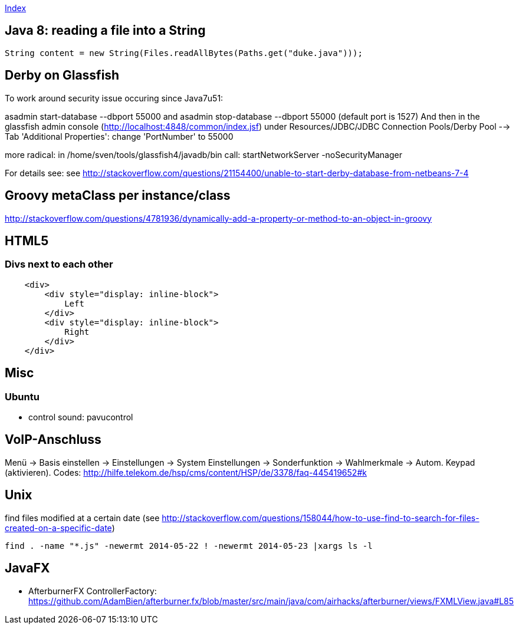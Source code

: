link:index.adoc[Index]

== Java 8: reading a file into a String

[source,java]
----
String content = new String(Files.readAllBytes(Paths.get("duke.java")));
----


== Derby on Glassfish
To work around security issue occuring since Java7u51:

asadmin start-database --dbport 55000
and
asadmin stop-database --dbport 55000
(default port is 1527)
And then in the glassfish admin console (http://localhost:4848/common/index.jsf) under
Resources/JDBC/JDBC Connection Pools/Derby Pool  --> Tab 'Additional Properties': change 'PortNumber' to 55000

more radical: in /home/sven/tools/glassfish4/javadb/bin call: startNetworkServer -noSecurityManager

For details see:
see http://stackoverflow.com/questions/21154400/unable-to-start-derby-database-from-netbeans-7-4


== Groovy metaClass per instance/class

http://stackoverflow.com/questions/4781936/dynamically-add-a-property-or-method-to-an-object-in-groovy



== HTML5

=== Divs next to each other

[source,html]
----

    <div>
        <div style="display: inline-block">
            Left
        </div>
        <div style="display: inline-block">
            Right
        </div>
    </div>

----

== Misc
=== Ubuntu
- control sound: pavucontrol


== VoIP-Anschluss
Menü -> Basis einstellen -> Einstellungen -> System Einstellungen -> Sonderfunktion -> Wahlmerkmale -> Autom. Keypad (aktivieren).
Codes: http://hilfe.telekom.de/hsp/cms/content/HSP/de/3378/faq-445419652#k

== Unix

find files modified at a certain date (see http://stackoverflow.com/questions/158044/how-to-use-find-to-search-for-files-created-on-a-specific-date)
[source,bash]
----
find . -name "*.js" -newermt 2014-05-22 ! -newermt 2014-05-23 |xargs ls -l
----

== JavaFX

* AfterburnerFX ControllerFactory: https://github.com/AdamBien/afterburner.fx/blob/master/src/main/java/com/airhacks/afterburner/views/FXMLView.java#L85
